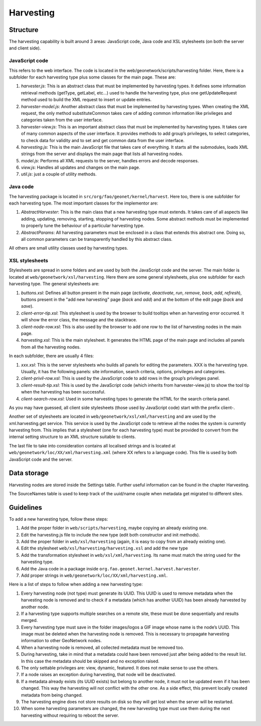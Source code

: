.. _harvesting:

Harvesting
==========

Structure
---------

The harvesting capability is built around 3 areas: JavaScript code, Java code and
XSL stylesheets (on both the server and client side).

JavaScript code
```````````````

This refers to the web interface. The code is located in the
web/geonetwork/scripts/harvesting folder. Here, there is a subfolder for each
harvesting type plus some classes for the main page. These are:

#.  *harvester.js*: This is an abstract class that must be implemented by
    harvesting types. It defines some information retrieval methods
    (getType, getLabel, etc...) used to handle the harvesting type, plus one
    getUpdateRequest method used to build the XML request to insert or
    update entries.

#.  *harvester-model.js*: Another abstract class that must be implemented
    by harvesting types. When creating the XML request, the only method
    substituteCommon takes care of adding common information like privileges
    and categories taken from the user interface.

#.  *harvester-view.js*: This is an important abstract class that must be
    implemented by harvesting types. It takes care of many common aspects of
    the user interface. It provides methods to add group’s privileges, to
    select categories, to check data for validity and to set and get common
    data from the user interface.

#.  *harvesting.js*: This is the main JavaScript file that takes care of
    everything. It starts all the submodules, loads XML strings from the
    server and displays the main page that lists all harvesting nodes.

#.  *model.js*: Performs all XML requests to the server, handles errors and
    decode responses.

#.  *view.js*: Handles all updates and changes on the main page.

#.  *util.js*: just a couple of utility methods.

Java code
`````````

The harvesting package is located in ``src/org/fao/geonet/kernel/harvest``. Here
too, there is one subfolder for each harvesting type. The most important classes
for the implementor are:

#.  *AbstractHarvester*: This is the main class that a new harvesting type
    must extends. It takes care of all aspects like adding, updating,
    removing, starting, stopping of harvesting nodes. Some abstract methods
    must be implemented to properly tune the behaviour of a particular
    harvesting type.

#.  *AbstractParams*: All harvesting parameters must be enclosed in a class
    that extends this abstract one. Doing so, all common parameters can be
    transparently handled by this abstract class.

All others are small utility classes used by harvesting types.

XSL stylesheets
```````````````

Stylesheets are spread in some folders and are used by both the JavaScript code
and the server. The main folder is located at ``web/geonetwork/xsl/harvesting``.
Here there are some general stylesheets, plus one subfolder for each harvesting
type. The general stylesheets are:

#.  *buttons.xsl*: Defines all button present in the main page
    (*activate*, *deactivate*,
    *run*, *remove*,
    *back*, *add*,
    *refresh*), buttons present in the "add new
    harvesting" page (*back* and
    *add*) and at the bottom of the edit page
    (*back* and *save*).

#.  *client-error-tip.xsl*: This stylesheet is used by the browser to build
    tooltips when an harvesting error occurred. It will show the error class,
    the message and the stacktrace.

#.  *client-node-row.xsl*: This is also used by the browser to add one row
    to the list of harvesting nodes in the main page.

#.  *harvesting.xsl*: This is the main stylesheet. It generates the HTML
    page of the main page and includes all panels from all the harvesting
    nodes.

In each subfolder, there are usually 4 files:

#.  *xxx.xsl*: This is the server stylesheets who builds all panels for
    editing the parameters. XXX is the harvesting type. Usually, it has the
    following panels: site information, search criteria, options, privileges
    and categories.

#.  *client-privil-row.xsl*: This is used by the JavaScript code to add
    rows in the group’s privileges panel.

#.  *client-result-tip.xsl*: This is used by the JavaScript code (which
    inherits from harvester-view.js) to show the tool tip when the harvesting
    has been successful.

#.  *client-search-row.xsl*: Used in some harvesting types to generate the
    HTML for the search criteria panel.

As you may have guessed, all client side stylesheets (those used by JavaScript
code) start with the prefix client-.

Another set of stylesheets are located in ``web/geonetwork/xsl/xml/harvesting``
and are used by the xml.harvesting.get service. This service is used by the
JavaScript code to retrieve all the nodes the system is currently harvesting
from. This implies that a stylesheet (one for each harvesting type) must be
provided to convert from the internal setting structure to an XML structure
suitable to clients.

The last file to take into consideration contains all localised strings and is
located at ``web/geonetwork/loc/XX/xml/harvesting.xml`` (where XX refers to a
language code). This file is used by both JavaScript code and the server.

Data storage
------------

Harvesting nodes are stored inside the Settings table. Further useful information
can be found in the chapter Harvesting.

The SourceNames table is used to keep track of the uuid/name couple when metadata
get migrated to different sites.

Guidelines
----------

To add a new harvesting type, follow these steps:

#.  Add the proper folder in ``web/scripts/harvesting``, maybe copying an already
    existing one.

#.  Edit the harvesting.js file to include the new type (edit both constructor
    and init methods).

#.  Add the proper folder in ``web/xsl/harvesting`` (again, it is easy to copy
    from an already existing one).

#.  Edit the stylesheet ``web/xsl/harvesting/harvesting.xsl`` and add the new type

#.  Add the transformation stylesheet in ``web/xsl/xml/harvesting``. Its name must
    match the string used for the harvesting type.

#.  Add the Java code in a package inside ``org.fao.geonet.kernel.harvest.harvester``.

#.  Add proper strings in ``web/geonetwork/loc/XX/xml/harvesting.xml``.

Here is a list of steps to follow when adding a new harvesting type:

#.  Every harvesting node (not type) must generate its UUID. This UUID is used
    to remove metadata when the harvesting node is removed and to check if a
    metadata (which has another UUID) has been already harvested by another
    node.

#.  If a harvesting type supports multiple searches on a remote site, these
    must be done sequentially and results merged.

#.  Every harvesting type must save in the folder images/logos a GIF image
    whose name is the node’s UUID. This image must be deleted when the
    harvesting node is removed. This is necessary to propagate harvesting
    information to other GeoNetwork nodes.

#.  When a harvesting node is removed, all collected metadata must be removed
    too.

#.  During harvesting, take in mind that a metadata could have been removed
    just after being added to the result list. In this case the metadata should
    be skipped and no exception raised.

#.  The only settable privileges are: view, dynamic, featured. It does not
    make sense to use the others.

#.  If a node raises an exception during harvesting, that node will be
    deactivated.

#.  If a metadata already exists (its UUID exists) but belong to another node,
    it must not be updated even if it has been changed. This way the harvesting
    will not conflict with the other one. As a side effect, this prevent locally
    created metadata from being changed.

#.  The harvesting engine does not store results on disk so they will get lost
    when the server will be restarted.

#.  When some harvesting parameters are changed, the new harvesting type must
    use them during the next harvesting without requiring to reboot the server.


